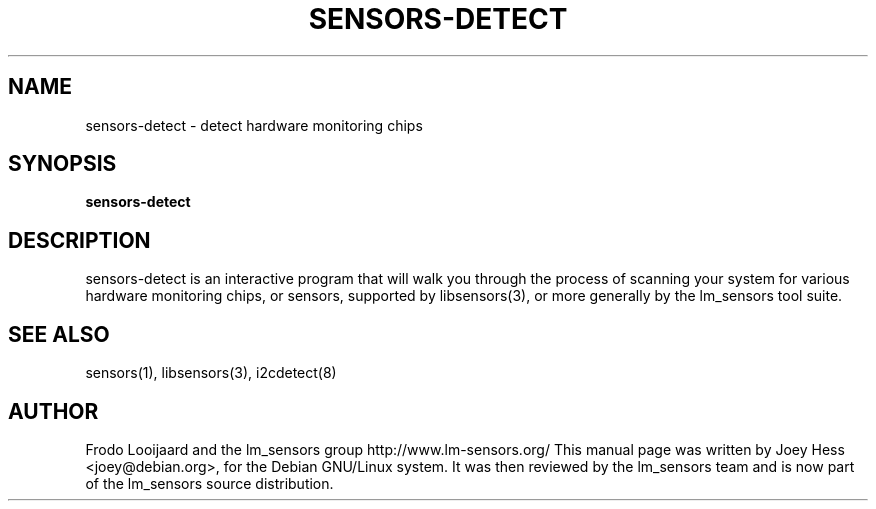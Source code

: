 .TH SENSORS-DETECT 8 "March 2004" "lm-sensors 3"
.SH NAME
sensors-detect \- detect hardware monitoring chips

.SH SYNOPSIS
.B sensors-detect

.SH DESCRIPTION
sensors-detect is an interactive program that will walk you through the
process of scanning your system for various hardware monitoring chips,
or sensors, supported by libsensors(3), or more generally by the lm_sensors
tool suite.

.SH SEE ALSO
sensors(1), libsensors(3), i2cdetect(8)

.SH AUTHOR
Frodo Looijaard and the lm_sensors group
http://www.lm-sensors.org/
This manual page was written by Joey Hess <joey@debian.org>, for
the Debian GNU/Linux system. It was then reviewed by the lm_sensors team and
is now part of the lm_sensors source distribution.
